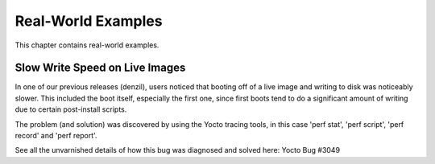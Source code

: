 *******************
Real-World Examples
*******************

This chapter contains real-world examples.

Slow Write Speed on Live Images
===============================

In one of our previous releases (denzil), users noticed that booting off
of a live image and writing to disk was noticeably slower. This included
the boot itself, especially the first one, since first boots tend to do
a significant amount of writing due to certain post-install scripts.

The problem (and solution) was discovered by using the Yocto tracing
tools, in this case 'perf stat', 'perf script', 'perf record' and 'perf
report'.

See all the unvarnished details of how this bug was diagnosed and solved
here: Yocto Bug #3049
